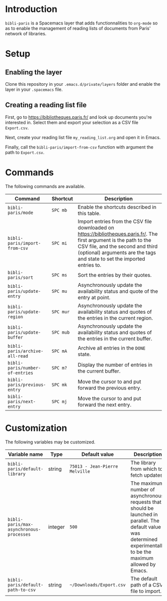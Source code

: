 * Introduction

~bibli-paris~ is a Spacemacs layer that adds functionnalities to ~org-mode~ so
as to enable the management of reading lists of documents from Paris' network of
libraries.

* Setup

** Enabling the layer

Clone this repository in your ~.emacs.d/private/layers~ folder and enable the
layer in your ~.spacemacs~ file.

** Creating a reading list file

First, go to https://bibliotheques.paris.fr/ and look up documents you're
interested in. Select them and export your selection as a CSV file ~Export.csv~.

Next, create your reading list file =my_reading_list.org= and open it in Emacs.

Finally, call the =bibli-paris/import-from-csv= function with argument the path
to =Export.csv=.

* Commands

The following commands are available.

| Command                         | Shortcut  | Description                                                                                                                                                                                                                          |
|---------------------------------+-----------+--------------------------------------------------------------------------------------------------------------------------------------------------------------------------------------------------------------------------------------|
| =bibli-paris/mode=              | =SPC mb=  | Enable the shortcuts described in this table.                                                                                                                                                                                        |
| =bibli-paris/import-from-csv=   | =SPC mi=  | Import entries from the CSV file downloaded on https://bibliotheques.paris.fr/. The first argument is the path to the CSV file, and the second and third (optional) arguments are the tags and state to set the imported entries to. |
| =bibli-paris/sort=              | =SPC ms=  | Sort the entries by their quotes.                                                                                                                                                                                                    |
| =bibli-paris/update-entry=      | =SPC mu=  | Asynchronously update the availability status and quote of the entry at point.                                                                                                                                                       |
| =bibli-paris/update-region=     | =SPC mur= | Asynchronously update the availability status and quotes of the entries in the current region.                                                                                                           |
| =bibli-paris/update-buffer=     | =SPC mub= | Asynchronously update the availability status and quotes of the entries in the current buffer.                                                                                                                      |
| =bibli-paris/archive-all-read=  | =SPC mA=  | Archive all entries in the =DONE= state.                                                                                                                                                                                             |
| =bibli-paris/number-of-entries= | =SPC m?=  | Display the number of entries in the current buffer.                                                                                                                                                                                 |
| =bibli-paris/previous-entry=    | =SPC mk=  | Move the cursor to and put forward the previous entry.                                                                                                                                                                               |
| =bibli-paris/next-entry=        | =SPC mj=  | Move the cursor to and put forward the next entry.                                                                                                                                                                                   |

* Customization

The following variables may be customized.

| Variable name                            | Type    | Default value                  | Description                                                                                                                                                          |
|------------------------------------------+---------+--------------------------------+----------------------------------------------------------------------------------------------------------------------------------------------------------------------|
| =bibli-paris/default-library=            | string  | =75013 - Jean-Pierre Melville= | The library from which to fetch updates.                                                                                                                             |
| =bibli-paris/max-asynchronous-processes= | integer | =500=                          | The maximum number of asynchronous requests that should be launched in parallel. The default value was determined experimentally to be the maximum allowed by Emacs. |
| =bibli-paris/default-path-to-csv=        | string  | =~/Downloads/Export.csv=     | The default path of a CSV file to import.                                                                                                                            |
